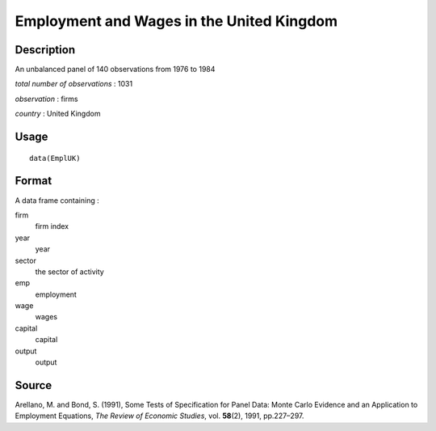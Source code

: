 +--------------------------------------+--------------------------------------+
| EmplUK                               |
| R Documentation                      |
+--------------------------------------+--------------------------------------+

Employment and Wages in the United Kingdom
------------------------------------------

Description
~~~~~~~~~~~

An unbalanced panel of 140 observations from 1976 to 1984

*total number of observations* : 1031

*observation* : firms

*country* : United Kingdom

Usage
~~~~~

::

    data(EmplUK)

Format
~~~~~~

A data frame containing :

firm
    firm index

year
    year

sector
    the sector of activity

emp
    employment

wage
    wages

capital
    capital

output
    output

Source
~~~~~~

Arellano, M. and Bond, S. (1991), Some Tests of Specification for Panel
Data: Monte Carlo Evidence and an Application to Employment Equations,
*The Review of Economic Studies*, vol. **58**\ (2), 1991, pp.227–297.
